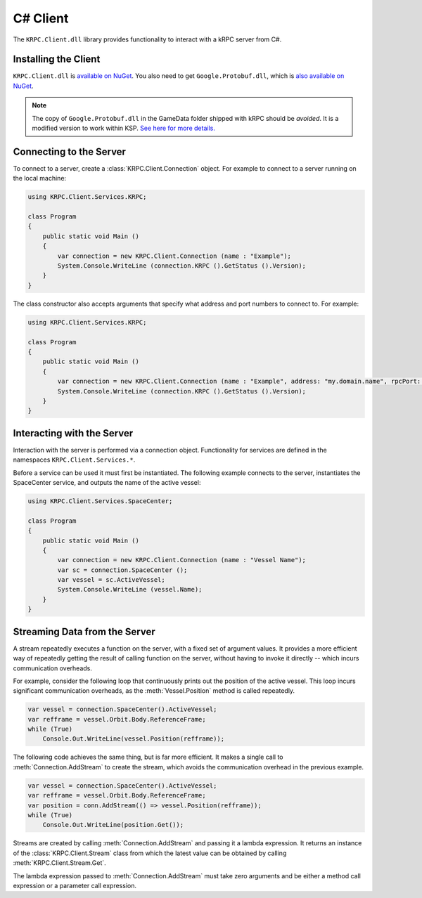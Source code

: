 .. default-domain:: cs
.. highlight:: csharp

C# Client
=========

The ``KRPC.Client.dll`` library provides functionality to interact with a kRPC
server from C#.

Installing the Client
---------------------

``KRPC.Client.dll`` is `available on NuGet
<https://www.nuget.com/packages/KRPC.Client/>`_. You also need to get
``Google.Protobuf.dll``, which is `also available on NuGet
<https://www.nuget.org/packages/Google.Protobuf/>`_.

.. note::

   The copy of ``Google.Protobuf.dll`` in the GameData folder shipped with kRPC
   should be *avoided*. It is a modified version to work within KSP.
   `See here for more details. <https://github.com/djungelorm/protobuf/releases/tag/v3.0.0-beta-2-net35>`_

Connecting to the Server
------------------------

To connect to a server, create a :class:`KRPC.Client.Connection` object. For
example to connect to a server running on the local machine:

.. code-block:: csharp

   using KRPC.Client.Services.KRPC;

   class Program
   {
       public static void Main ()
       {
           var connection = new KRPC.Client.Connection (name : "Example");
           System.Console.WriteLine (connection.KRPC ().GetStatus ().Version);
       }
   }

The class constructor also accepts arguments that specify what address and port
numbers to connect to. For example:

.. code-block:: csharp

   using KRPC.Client.Services.KRPC;

   class Program
   {
       public static void Main ()
       {
           var connection = new KRPC.Client.Connection (name : "Example", address: "my.domain.name", rpcPort: 1000, streamPort: 1001);
           System.Console.WriteLine (connection.KRPC ().GetStatus ().Version);
       }
   }

Interacting with the Server
---------------------------

Interaction with the server is performed via a connection object. Functionality
for services are defined in the namespaces ``KRPC.Client.Services.*``.

Before a service can be used it must first be instantiated. The following
example connects to the server, instantiates the SpaceCenter service, and
outputs the name of the active vessel:

.. code-block:: csharp

   using KRPC.Client.Services.SpaceCenter;

   class Program
   {
       public static void Main ()
       {
           var connection = new KRPC.Client.Connection (name : "Vessel Name");
           var sc = connection.SpaceCenter ();
           var vessel = sc.ActiveVessel;
           System.Console.WriteLine (vessel.Name);
       }
   }

Streaming Data from the Server
------------------------------

A stream repeatedly executes a function on the server, with a fixed set of
argument values. It provides a more efficient way of repeatedly getting the
result of calling function on the server, without having to invoke it directly
-- which incurs communication overheads.

For example, consider the following loop that continuously prints out the
position of the active vessel. This loop incurs significant communication
overheads, as the :meth:`Vessel.Position` method is called repeatedly.

.. code-block:: csharp

   var vessel = connection.SpaceCenter().ActiveVessel;
   var refframe = vessel.Orbit.Body.ReferenceFrame;
   while (True)
       Console.Out.WriteLine(vessel.Position(refframe));

The following code achieves the same thing, but is far more efficient. It makes
a single call to :meth:`Connection.AddStream` to create the stream, which avoids
the communication overhead in the previous example.

.. code-block:: csharp

   var vessel = connection.SpaceCenter().ActiveVessel;
   var refframe = vessel.Orbit.Body.ReferenceFrame;
   var position = conn.AddStream(() => vessel.Position(refframe));
   while (True)
       Console.Out.WriteLine(position.Get());

Streams are created by calling :meth:`Connection.AddStream` and passing it a
lambda expression. It returns an instance of the :class:`KRPC.Client.Stream`
class from which the latest value can be obtained by calling
:meth:`KRPC.Client.Stream.Get`.

The lambda expression passed to :meth:`Connection.AddStream` must take zero
arguments and be either a method call expression or a parameter call expression.

